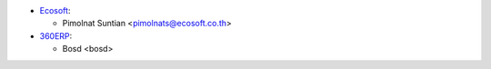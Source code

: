 * `Ecosoft <http://ecosoft.co.th>`__:

  * Pimolnat Suntian <pimolnats@ecosoft.co.th>

* `360ERP <https://360ERP.com>`__:

  * Bosd <bosd>
